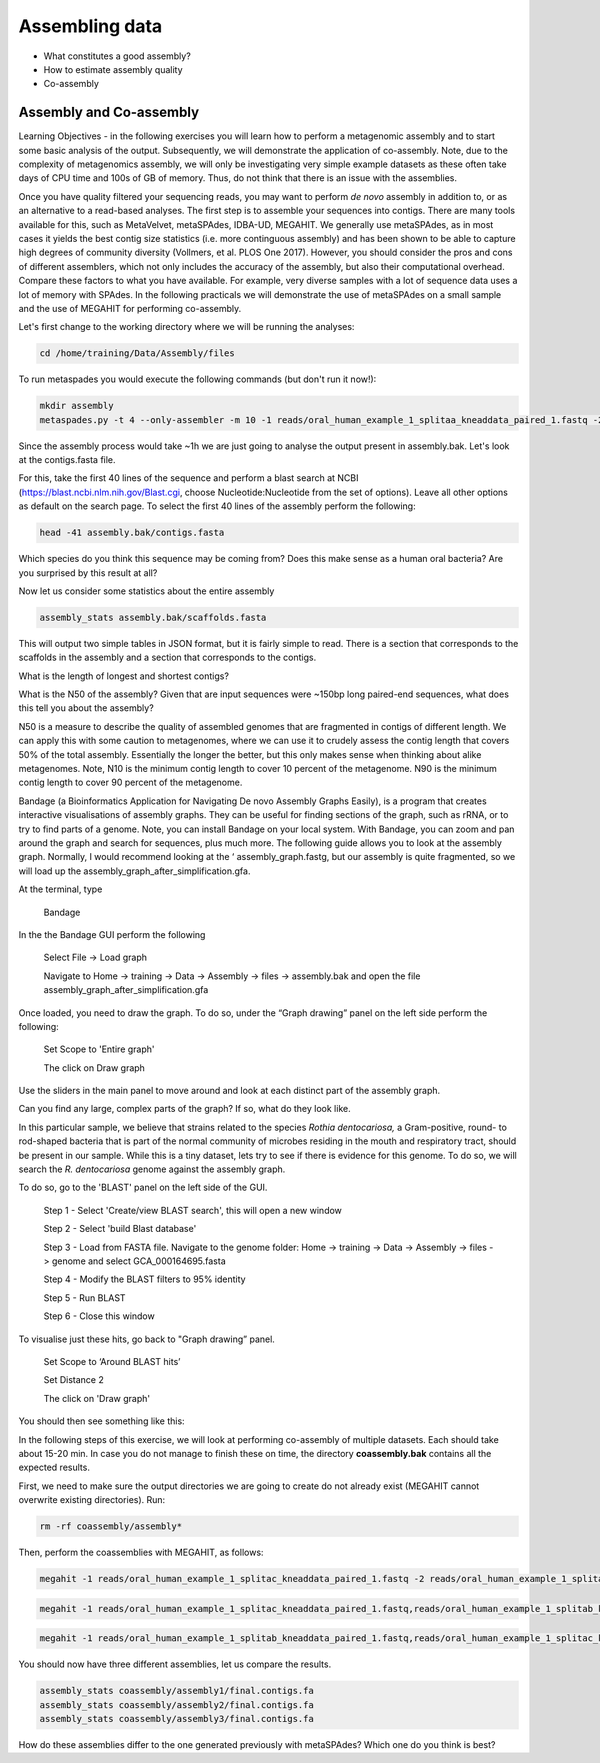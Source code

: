 ***************
Assembling data
***************

- What constitutes a good assembly?
- How to estimate assembly quality
- Co-assembly

Assembly and Co-assembly
----------------------------------

|image1|\ Learning Objectives - in the following exercises you will
learn how to perform a metagenomic assembly and to start some basic
analysis of the output. Subsequently, we will demonstrate the
application of co-assembly. Note, due to the complexity of metagenomics
assembly, we will only be investigating very simple example datasets as
these often take days of CPU time and 100s of GB of memory. Thus, do not
think that there is an issue with the assemblies.

Once you have quality filtered your sequencing reads, you may want to perform *de novo* assembly in addition to, or
as an alternative to a read-based analyses. The first step is to
assemble your sequences into contigs. There are many tools available for
this, such as MetaVelvet, metaSPAdes, IDBA-UD, MEGAHIT. We generally use
metaSPAdes, as in most cases it yields the best contig size statistics
(i.e. more continguous assembly) and has been shown to be able to
capture high degrees of community diversity (Vollmers, et al. PLOS One
2017). However, you should consider the pros and cons of different
assemblers, which not only includes the accuracy of the assembly, but
also their computational overhead. Compare these factors to what you
have available. For example, very diverse samples with a lot of
sequence data uses a lot of memory with SPAdes. In the following
practicals we will demonstrate the use of metaSPAdes on a small sample
and the use of MEGAHIT for performing co-assembly.

|image1|\ Let's first change to the working directory where we will be running the analyses:

.. code-block:: bash

    cd /home/training/Data/Assembly/files

|image1|\ To run metaspades you would execute the following commands (but don't run it now!): 

.. code-block:: bash

    mkdir assembly
    metaspades.py -t 4 --only-assembler -m 10 -1 reads/oral_human_example_1_splitaa_kneaddata_paired_1.fastq -2 reads/oral_human_example_1_splitaa_kneaddata_paired_2.fastq -o assembly

|image2|\ Since the assembly process would take ~1h we are just going to analyse the output present in assembly.bak. Let's look at the contigs.fasta file.  

For this, take the first 40 lines of the sequence and perform a blast search
at NCBI (https://blast.ncbi.nlm.nih.gov/Blast.cgi, choose
Nucleotide:Nucleotide from the set of options). Leave all other options
as default on the search page. To select the first 40 lines of the assembly
perform the following:

.. code-block:: bash

    head -41 assembly.bak/contigs.fasta

|image8|\

|image3|\ Which species do you think this sequence may be coming from?
Does this make sense as a human oral bacteria? Are you surprised by this
result at all?  

|image2|\  Now let us consider some statistics about the entire assembly

.. code-block:: bash

    assembly_stats assembly.bak/scaffolds.fasta

|image1|\ This will output two simple tables in JSON format, but it is
fairly simple to read. There is a section that corresponds to the
scaffolds in the assembly and a section that corresponds to the contigs.

|image3|\ What is the length of longest and shortest contigs? 

|image3|\ What is the N50 of the assembly? Given that are input
sequences were ~150bp long paired-end sequences, what does this tell you
about the assembly?

|image1|\ N50 is a measure to describe the quality of assembled genomes
that are fragmented in contigs of different length.  We can apply this
with some caution to metagenomes, where we can use it to crudely assess
the contig length that covers 50% of the total assembly.  Essentially
the longer the better, but this only makes sense when thinking about
alike metagenomes. Note, N10 is the minimum contig length to cover 10
percent of the metagenome. N90 is the minimum contig length to cover 90
percent of the metagenome.

|image2|\ Bandage (a Bioinformatics Application for Navigating De novo
Assembly Graphs Easily), is a program that creates interactive
visualisations of assembly graphs. They can be useful for finding
sections of the graph, such as rRNA, or to try to find parts of a
genome. Note, you can install Bandage on your local system. With
Bandage, you can zoom and pan around the graph and search for sequences,
plus much more. The following guide allows you to look at the assembly
graph.  Normally, I would recommend looking at the ‘
assembly_graph.fastg, but our assembly is quite fragmented, so we will
load up the assembly_graph_after_simplification.gfa.   

|image2|\  At the terminal, type 

    Bandage

In the the Bandage GUI perform the following

    Select File -> Load graph

    Navigate to Home -> training -> Data -> Assembly -> files -> assembly.bak and open the file assembly_graph_after_simplification.gfa

Once loaded, you need to draw the graph. To do so, under the “Graph
drawing” panel on the left side perform the following:

    Set Scope to 'Entire graph'
     
    The click on Draw graph

|image2|\ Use the sliders in the main panel to move around and look at
each distinct part of the assembly graph.

|image3|\ Can you find any large, complex parts of the graph? If so,
what do they look like. 

|image2|\  In this particular sample, we believe that strains related to
the species *Rothia dentocariosa,* a Gram-positive, round- to rod-shaped
bacteria that is part of the normal community of microbes residing in
the mouth and respiratory tract, should be present in our sample. While
this is a tiny dataset, lets try to see if there is evidence for this
genome. To do so, we will search the *R. dentocariosa* genome against
the assembly graph.

To do so, go to the 'BLAST' panel on the left side of the GUI.

    Step 1 - Select 'Create/view BLAST search', this will open a new window    
    
    Step 2 - Select 'build Blast database'
    
    Step 3 - Load from FASTA file. Navigate to the genome folder: Home -> training -> Data -> Assembly -> files -> genome and select GCA_000164695.fasta
    
    Step 4 - Modify the BLAST filters to 95% identity
    
    Step 5 - Run BLAST
    
    Step 6 - Close this window

To visualise just these hits, go back to "Graph drawing” panel. 

    Set Scope to ‘Around BLAST hits’
    
    Set Distance 2
    
    The click on 'Draw graph'

You should then see something like this:

|image9|\

|image1|\ In the following steps of this exercise, we will look at
performing co-assembly of multiple datasets. Each should take about 15-20 min. In case you do not manage to finish these on time, the directory **coassembly.bak** contains all the expected results.

|image2|\ First, we need to make sure the output directories we are going to create do not already exist (MEGAHIT cannot overwrite existing directories). Run:

.. code-block:: bash

    rm -rf coassembly/assembly*

|image2|\ Then, perform the coassemblies with MEGAHIT, as follows:

.. code-block:: bash

    megahit -1 reads/oral_human_example_1_splitac_kneaddata_paired_1.fastq -2 reads/oral_human_example_1_splitac_kneaddata_paired_2.fastq -o  coassembly/assembly1 -t 4 --k-list 23,51,77 

.. code-block:: bash

    megahit -1 reads/oral_human_example_1_splitac_kneaddata_paired_1.fastq,reads/oral_human_example_1_splitab_kneaddata_paired_1.fastq  -2 reads/oral_human_example_1_splitac_kneaddata_paired_2.fastq,reads/oral_human_example_1_splitab_kneaddata_paired_2.fastq -o coassembly/assembly2 -t 4 --k-list 23,51,77 

.. code-block:: bash

    megahit -1 reads/oral_human_example_1_splitab_kneaddata_paired_1.fastq,reads/oral_human_example_1_splitac_kneaddata_paired_1.fastq,reads/oral_human_example_1_splitaa_kneaddata_paired_1.fastq -2 reads/oral_human_example_1_splitab_kneaddata_paired_2.fastq,reads/oral_human_example_1_splitac_kneaddata_paired_2.fastq,reads/oral_human_example_1_splitaa_kneaddata_paired_2.fastq -o coassembly/assembly3 -t 4 --k-list 23,51,77   

|image2|\ You should now have three different assemblies, let us compare the results.

.. code-block:: bash

    assembly_stats coassembly/assembly1/final.contigs.fa
    assembly_stats coassembly/assembly2/final.contigs.fa
    assembly_stats coassembly/assembly3/final.contigs.fa
    
|image3|\  How do these assemblies differ to the one generated previously with metaSPAdes? Which one do you think is best?

.. |image1| image:: media/info.png
   :width: 0.26667in
   :height: 0.26667in
.. |image2| image:: media/action.png
   :width: 0.26667in
   :height: 0.26667in
.. |image3| image:: media/question.png
   :width: 0.26667in
   :height: 0.26667in
.. |image4| image:: media/fastqc1.png
   :width: 6.26389in
   :height: 4.30833in
.. |image5| image:: media/fastqc2.png
   :width: 6.26389in
   :height: 4.30833in
.. |image6| image:: media/multiqc1.png
   :width: 6.26389in
   :height: 4.30833in
.. |image7| image:: media/multiqc2.png
   :width: 6.26389in
   :height: 4.30833in
.. |image8| image:: media/blast.png
   :width: 6.26389in
   :height: 3.86181in
.. |image9| image:: media/bandage.png
   :width: 6.26389in
   :height: 3.67569in

